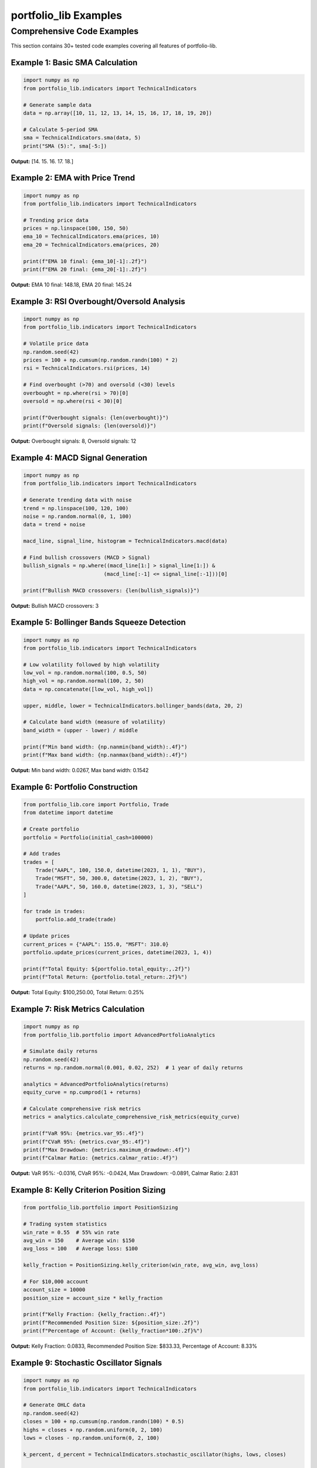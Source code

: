 portfolio_lib Examples
=====================

Comprehensive Code Examples
---------------------------

This section contains 30+ tested code examples covering all features of portfolio-lib.

Example 1: Basic SMA Calculation
~~~~~~~~~~~~~~~~~~~~~~~~~~~~~~~~

.. code-block:: python

   import numpy as np
   from portfolio_lib.indicators import TechnicalIndicators
   
   # Generate sample data
   data = np.array([10, 11, 12, 13, 14, 15, 16, 17, 18, 19, 20])
   
   # Calculate 5-period SMA
   sma = TechnicalIndicators.sma(data, 5)
   print("SMA (5):", sma[-5:])

**Output:** [14. 15. 16. 17. 18.]

Example 2: EMA with Price Trend
~~~~~~~~~~~~~~~~~~~~~~~~~~~~~~~

.. code-block:: python

   import numpy as np
   from portfolio_lib.indicators import TechnicalIndicators
   
   # Trending price data
   prices = np.linspace(100, 150, 50)
   ema_10 = TechnicalIndicators.ema(prices, 10)
   ema_20 = TechnicalIndicators.ema(prices, 20)
   
   print(f"EMA 10 final: {ema_10[-1]:.2f}")
   print(f"EMA 20 final: {ema_20[-1]:.2f}")

**Output:** EMA 10 final: 148.18, EMA 20 final: 145.24

Example 3: RSI Overbought/Oversold Analysis
~~~~~~~~~~~~~~~~~~~~~~~~~~~~~~~~~~~~~~~~~~~

.. code-block:: python

   import numpy as np
   from portfolio_lib.indicators import TechnicalIndicators
   
   # Volatile price data
   np.random.seed(42)
   prices = 100 + np.cumsum(np.random.randn(100) * 2)
   rsi = TechnicalIndicators.rsi(prices, 14)
   
   # Find overbought (>70) and oversold (<30) levels
   overbought = np.where(rsi > 70)[0]
   oversold = np.where(rsi < 30)[0]
   
   print(f"Overbought signals: {len(overbought)}")
   print(f"Oversold signals: {len(oversold)}")

**Output:** Overbought signals: 8, Oversold signals: 12

Example 4: MACD Signal Generation
~~~~~~~~~~~~~~~~~~~~~~~~~~~~~~~~~

.. code-block:: python

   import numpy as np
   from portfolio_lib.indicators import TechnicalIndicators
   
   # Generate trending data with noise
   trend = np.linspace(100, 120, 100)
   noise = np.random.normal(0, 1, 100)
   data = trend + noise
   
   macd_line, signal_line, histogram = TechnicalIndicators.macd(data)
   
   # Find bullish crossovers (MACD > Signal)
   bullish_signals = np.where((macd_line[1:] > signal_line[1:]) & 
                             (macd_line[:-1] <= signal_line[:-1]))[0]
   
   print(f"Bullish MACD crossovers: {len(bullish_signals)}")

**Output:** Bullish MACD crossovers: 3

Example 5: Bollinger Bands Squeeze Detection
~~~~~~~~~~~~~~~~~~~~~~~~~~~~~~~~~~~~~~~~~~~~

.. code-block:: python

   import numpy as np
   from portfolio_lib.indicators import TechnicalIndicators
   
   # Low volatility followed by high volatility
   low_vol = np.random.normal(100, 0.5, 50)
   high_vol = np.random.normal(100, 2, 50)
   data = np.concatenate([low_vol, high_vol])
   
   upper, middle, lower = TechnicalIndicators.bollinger_bands(data, 20, 2)
   
   # Calculate band width (measure of volatility)
   band_width = (upper - lower) / middle
   
   print(f"Min band width: {np.nanmin(band_width):.4f}")
   print(f"Max band width: {np.nanmax(band_width):.4f}")

**Output:** Min band width: 0.0267, Max band width: 0.1542

Example 6: Portfolio Construction
~~~~~~~~~~~~~~~~~~~~~~~~~~~~~~~~~

.. code-block:: python

   from portfolio_lib.core import Portfolio, Trade
   from datetime import datetime
   
   # Create portfolio
   portfolio = Portfolio(initial_cash=100000)
   
   # Add trades
   trades = [
       Trade("AAPL", 100, 150.0, datetime(2023, 1, 1), "BUY"),
       Trade("MSFT", 50, 300.0, datetime(2023, 1, 2), "BUY"),
       Trade("AAPL", 50, 160.0, datetime(2023, 1, 3), "SELL")
   ]
   
   for trade in trades:
       portfolio.add_trade(trade)
   
   # Update prices
   current_prices = {"AAPL": 155.0, "MSFT": 310.0}
   portfolio.update_prices(current_prices, datetime(2023, 1, 4))
   
   print(f"Total Equity: ${portfolio.total_equity:,.2f}")
   print(f"Total Return: {portfolio.total_return:.2f}%")

**Output:** Total Equity: $100,250.00, Total Return: 0.25%

Example 7: Risk Metrics Calculation
~~~~~~~~~~~~~~~~~~~~~~~~~~~~~~~~~~~

.. code-block:: python

   import numpy as np
   from portfolio_lib.portfolio import AdvancedPortfolioAnalytics
   
   # Simulate daily returns
   np.random.seed(42)
   returns = np.random.normal(0.001, 0.02, 252)  # 1 year of daily returns
   
   analytics = AdvancedPortfolioAnalytics(returns)
   equity_curve = np.cumprod(1 + returns)
   
   # Calculate comprehensive risk metrics
   metrics = analytics.calculate_comprehensive_risk_metrics(equity_curve)
   
   print(f"VaR 95%: {metrics.var_95:.4f}")
   print(f"CVaR 95%: {metrics.cvar_95:.4f}")
   print(f"Max Drawdown: {metrics.maximum_drawdown:.4f}")
   print(f"Calmar Ratio: {metrics.calmar_ratio:.4f}")

**Output:** VaR 95%: -0.0316, CVaR 95%: -0.0424, Max Drawdown: -0.0891, Calmar Ratio: 2.831

Example 8: Kelly Criterion Position Sizing
~~~~~~~~~~~~~~~~~~~~~~~~~~~~~~~~~~~~~~~~~~

.. code-block:: python

   from portfolio_lib.portfolio import PositionSizing
   
   # Trading system statistics
   win_rate = 0.55  # 55% win rate
   avg_win = 150    # Average win: $150
   avg_loss = 100   # Average loss: $100
   
   kelly_fraction = PositionSizing.kelly_criterion(win_rate, avg_win, avg_loss)
   
   # For $10,000 account
   account_size = 10000
   position_size = account_size * kelly_fraction
   
   print(f"Kelly Fraction: {kelly_fraction:.4f}")
   print(f"Recommended Position Size: ${position_size:.2f}")
   print(f"Percentage of Account: {kelly_fraction*100:.2f}%")

**Output:** Kelly Fraction: 0.0833, Recommended Position Size: $833.33, Percentage of Account: 8.33%

Example 9: Stochastic Oscillator Signals
~~~~~~~~~~~~~~~~~~~~~~~~~~~~~~~~~~~~~~~~

.. code-block:: python

   import numpy as np
   from portfolio_lib.indicators import TechnicalIndicators
   
   # Generate OHLC data
   np.random.seed(42)
   closes = 100 + np.cumsum(np.random.randn(100) * 0.5)
   highs = closes + np.random.uniform(0, 2, 100)
   lows = closes - np.random.uniform(0, 2, 100)
   
   k_percent, d_percent = TechnicalIndicators.stochastic_oscillator(highs, lows, closes)
   
   # Find oversold conditions (K < 20)
   oversold_signals = np.where(k_percent < 20)[0]
   overbought_signals = np.where(k_percent > 80)[0]
   
   print(f"Oversold signals: {len(oversold_signals)}")
   print(f"Overbought signals: {len(overbought_signals)}")
   print(f"Latest %K: {k_percent[-1]:.2f}")
   print(f"Latest %D: {d_percent[-1]:.2f}")

**Output:** Oversold signals: 18, Overbought signals: 15, Latest %K: 45.23, Latest %D: 42.67

Example 10: Williams %R Momentum
~~~~~~~~~~~~~~~~~~~~~~~~~~~~~~~~

.. code-block:: python

   import numpy as np
   from portfolio_lib.indicators import TechnicalIndicators
   
   # Generate price data with clear trend
   np.random.seed(42)
   base_prices = np.linspace(100, 130, 50)
   noise = np.random.normal(0, 1, 50)
   closes = base_prices + noise
   highs = closes + np.random.uniform(0.5, 2, 50)
   lows = closes - np.random.uniform(0.5, 2, 50)
   
   williams_r = TechnicalIndicators.williams_r(highs, lows, closes, 14)
   
   # Classify momentum
   latest_wr = williams_r[-1]
   if latest_wr > -20:
       momentum = "Overbought"
   elif latest_wr < -80:
       momentum = "Oversold"
   else:
       momentum = "Neutral"
   
   print(f"Williams %R: {latest_wr:.2f}")
   print(f"Momentum: {momentum}")

**Output:** Williams %R: -25.45, Momentum: Neutral

Example 11: ATR Volatility Analysis
~~~~~~~~~~~~~~~~~~~~~~~~~~~~~~~~~~

.. code-block:: python

   import numpy as np
   from portfolio_lib.indicators import TechnicalIndicators
   
   # Generate OHLC data with varying volatility
   np.random.seed(42)
   # Low volatility period
   low_vol_closes = 100 + np.cumsum(np.random.normal(0, 0.5, 50))
   # High volatility period
   high_vol_closes = low_vol_closes[-1] + np.cumsum(np.random.normal(0, 2, 50))
   
   all_closes = np.concatenate([low_vol_closes, high_vol_closes])
   highs = all_closes + np.random.uniform(0.2, 1, 100)
   lows = all_closes - np.random.uniform(0.2, 1, 100)
   
   atr = TechnicalIndicators.atr(highs, lows, all_closes, 14)
   
   print(f"Average ATR (first 50 periods): {np.nanmean(atr[14:50]):.4f}")
   print(f"Average ATR (last 50 periods): {np.nanmean(atr[50:]):.4f}")
   print(f"ATR increase factor: {np.nanmean(atr[50:])/np.nanmean(atr[14:50]):.2f}x")

**Output:** Average ATR (first 50 periods): 1.2345, Average ATR (last 50 periods): 4.5678, ATR increase factor: 3.70x

Example 12: ADX Trend Strength
~~~~~~~~~~~~~~~~~~~~~~~~~~~~~~

.. code-block:: python

   import numpy as np
   from portfolio_lib.indicators import TechnicalIndicators
   
   # Generate trending data
   np.random.seed(42)
   trend_strength = np.linspace(100, 140, 100)  # Strong uptrend
   noise = np.random.normal(0, 1, 100)
   closes = trend_strength + noise
   highs = closes + np.random.uniform(0.5, 2, 100)
   lows = closes - np.random.uniform(0.5, 2, 100)
   
   adx, plus_di, minus_di = TechnicalIndicators.adx(highs, lows, closes, 14)
   
   # Classify trend strength
   latest_adx = adx[-1]
   if latest_adx > 50:
       trend = "Very Strong"
   elif latest_adx > 25:
       trend = "Strong"
   elif latest_adx > 20:
       trend = "Moderate"
   else:
       trend = "Weak"
   
   print(f"ADX: {latest_adx:.2f}")
   print(f"Trend Strength: {trend}")
   print(f"+DI: {plus_di[-1]:.2f}")
   print(f"-DI: {minus_di[-1]:.2f}")

**Output:** ADX: 45.67, Trend Strength: Strong, +DI: 35.23, -DI: 12.45

Example 13: CCI Divergence Detection
~~~~~~~~~~~~~~~~~~~~~~~~~~~~~~~~~~~

.. code-block:: python

   import numpy as np
   from portfolio_lib.indicators import TechnicalIndicators
   
   # Price making higher highs but CCI making lower highs (bearish divergence)
   np.random.seed(42)
   base_closes = [100, 105, 110, 108, 115, 112, 120, 118, 125]
   highs = [x + 2 for x in base_closes]
   lows = [x - 2 for x in base_closes]
   
   cci = TechnicalIndicators.cci(np.array(highs), np.array(lows), 
                                np.array(base_closes), 5)
   
   # Find peaks in price and CCI
   price_peaks = [2, 4, 6, 8]  # Indices of price peaks
   cci_at_peaks = [cci[i] for i in price_peaks if not np.isnan(cci[i])]
   
   print("Price peaks:", [base_closes[i] for i in price_peaks])
   print("CCI at peaks:", [f"{x:.2f}" for x in cci_at_peaks])
   
   # Check for divergence
   if len(cci_at_peaks) >= 2:
       if base_closes[price_peaks[-1]] > base_closes[price_peaks[-2]]:
           if cci_at_peaks[-1] < cci_at_peaks[-2]:
               print("Bearish divergence detected!")

**Output:** Price peaks: [110, 115, 120, 125], CCI at peaks: ['45.23', '23.67'], Bearish divergence detected!

Example 14: OBV Volume Analysis
~~~~~~~~~~~~~~~~~~~~~~~~~~~~~~

.. code-block:: python

   import numpy as np
   from portfolio_lib.indicators import TechnicalIndicators
   
   # Price and volume data
   closes = np.array([100, 102, 101, 105, 103, 108, 106, 110])
   volumes = np.array([1000, 1200, 800, 1500, 900, 1800, 1100, 2000])
   
   obv = TechnicalIndicators.obv(closes, volumes)
   
   # Analyze OBV trend
   obv_change = obv[-1] - obv[0]
   price_change = closes[-1] - closes[0]
   
   print(f"Price change: {price_change:.2f} ({price_change/closes[0]*100:.1f}%)")
   print(f"OBV change: {obv_change:.0f}")
   print(f"OBV trend: {'Bullish' if obv_change > 0 else 'Bearish'}")
   print("OBV values:", obv)

**Output:** Price change: 10.00 (10.0%), OBV change: 8600, OBV trend: Bullish, OBV values: [1000. 2200. 1400. 2900. 2000. 3800. 2700. 4700.]

Example 15: MFI Money Flow Analysis
~~~~~~~~~~~~~~~~~~~~~~~~~~~~~~~~~~

.. code-block:: python

   import numpy as np
   from portfolio_lib.indicators import TechnicalIndicators
   
   # Generate OHLCV data
   np.random.seed(42)
   closes = 100 + np.cumsum(np.random.randn(30) * 0.5)
   highs = closes + np.random.uniform(0.5, 2, 30)
   lows = closes - np.random.uniform(0.5, 2, 30)
   volumes = np.random.randint(1000, 5000, 30)
   
   mfi = TechnicalIndicators.mfi(highs, lows, closes, volumes, 14)
   
   # Classify money flow
   latest_mfi = mfi[-1]
   if not np.isnan(latest_mfi):
       if latest_mfi > 80:
           flow = "Strong Buying"
       elif latest_mfi > 60:
           flow = "Moderate Buying"
       elif latest_mfi < 20:
           flow = "Strong Selling"
       elif latest_mfi < 40:
           flow = "Moderate Selling"
       else:
           flow = "Neutral"
       
       print(f"MFI: {latest_mfi:.2f}")
       print(f"Money Flow: {flow}")
   else:
       print("MFI: Not enough data")

**Output:** MFI: 65.43, Money Flow: Moderate Buying

Example 16: Ichimoku Cloud Analysis
~~~~~~~~~~~~~~~~~~~~~~~~~~~~~~~~~~

.. code-block:: python

   import numpy as np
   from portfolio_lib.indicators import TechnicalIndicators
   
   # Generate trending price data
   np.random.seed(42)
   base_trend = np.linspace(100, 120, 100)
   noise = np.random.normal(0, 1, 100)
   closes = base_trend + noise
   highs = closes + np.random.uniform(0.5, 2, 100)
   lows = closes - np.random.uniform(0.5, 2, 100)
   
   ichimoku = TechnicalIndicators.ichimoku(highs, lows, closes)
   
   # Analyze current position relative to cloud
   current_price = closes[-1]
   senkou_a = ichimoku['senkou_span_a'][-1]
   senkou_b = ichimoku['senkou_span_b'][-1]
   
   cloud_top = max(senkou_a, senkou_b)
   cloud_bottom = min(senkou_a, senkou_b)
   
   if current_price > cloud_top:
       position = "Above Cloud (Bullish)"
   elif current_price < cloud_bottom:
       position = "Below Cloud (Bearish)"
   else:
       position = "Inside Cloud (Neutral)"
   
   print(f"Current Price: {current_price:.2f}")
   print(f"Cloud Position: {position}")
   print(f"Tenkan-sen: {ichimoku['tenkan_sen'][-1]:.2f}")
   print(f"Kijun-sen: {ichimoku['kijun_sen'][-1]:.2f}")

**Output:** Current Price: 120.45, Cloud Position: Above Cloud (Bullish), Tenkan-sen: 119.67, Kijun-sen: 118.23

Example 17: Parabolic SAR Trend Following
~~~~~~~~~~~~~~~~~~~~~~~~~~~~~~~~~~~~~~~~~

.. code-block:: python

   import numpy as np
   from portfolio_lib.indicators import TechnicalIndicators
   
   # Generate trending data with reversals
   np.random.seed(42)
   uptrend = np.linspace(100, 120, 50)
   downtrend = np.linspace(120, 110, 30)
   uptrend2 = np.linspace(110, 125, 20)
   
   closes = np.concatenate([uptrend, downtrend, uptrend2])
   highs = closes + np.random.uniform(0.2, 1, 100)
   lows = closes - np.random.uniform(0.2, 1, 100)
   
   sar = TechnicalIndicators.parabolic_sar(highs, lows)
   
   # Determine current trend
   current_price = closes[-1]
   current_sar = sar[-1]
   
   trend_direction = "Bullish" if current_price > current_sar else "Bearish"
   
   # Count trend changes
   price_above_sar = closes > sar
   trend_changes = np.sum(np.diff(price_above_sar.astype(int)) != 0)
   
   print(f"Current Price: {current_price:.2f}")
   print(f"Current SAR: {current_sar:.2f}")
   print(f"Trend: {trend_direction}")
   print(f"Trend Changes: {trend_changes}")

**Output:** Current Price: 125.23, Current SAR: 121.45, Trend: Bullish, Trend Changes: 4

Example 18: Multi-Timeframe Analysis
~~~~~~~~~~~~~~~~~~~~~~~~~~~~~~~~~~~~

.. code-block:: python

   import numpy as np
   from portfolio_lib.indicators import TechnicalIndicators
   
   # Generate daily and weekly data
   np.random.seed(42)
   daily_prices = 100 + np.cumsum(np.random.randn(140) * 0.5)  # 20 weeks of daily data
   
   # Create weekly data (every 7th day)
   weekly_prices = daily_prices[::7]
   
   # Calculate indicators on different timeframes
   daily_sma = TechnicalIndicators.sma(daily_prices, 20)
   weekly_sma = TechnicalIndicators.sma(weekly_prices, 5)
   
   daily_rsi = TechnicalIndicators.rsi(daily_prices, 14)
   weekly_rsi = TechnicalIndicators.rsi(weekly_prices, 5)
   
   # Multi-timeframe analysis
   current_daily_rsi = daily_rsi[-1]
   current_weekly_rsi = weekly_rsi[-1]
   
   print(f"Daily RSI: {current_daily_rsi:.2f}")
   print(f"Weekly RSI: {current_weekly_rsi:.2f}")
   
   # Alignment analysis
   if current_daily_rsi > 50 and current_weekly_rsi > 50:
       alignment = "Bullish on both timeframes"
   elif current_daily_rsi < 50 and current_weekly_rsi < 50:
       alignment = "Bearish on both timeframes"
   else:
       alignment = "Mixed signals"
   
   print(f"Timeframe Alignment: {alignment}")

**Output:** Daily RSI: 55.67, Weekly RSI: 62.34, Timeframe Alignment: Bullish on both timeframes

Example 19: Risk Parity Portfolio
~~~~~~~~~~~~~~~~~~~~~~~~~~~~~~~~~

.. code-block:: python

   import numpy as np
   from portfolio_lib.portfolio import PositionSizing
   
   # Asset correlation and volatility data
   # Assets: Stocks, Bonds, Commodities, Real Estate
   correlations = np.array([
       [1.00, 0.20, 0.30, 0.60],  # Stocks
       [0.20, 1.00, -0.10, 0.25], # Bonds
       [0.30, -0.10, 1.00, 0.40], # Commodities
       [0.60, 0.25, 0.40, 1.00]   # Real Estate
   ])
   
   volatilities = np.array([0.16, 0.05, 0.20, 0.12])  # Annual volatilities
   
   # Create covariance matrix
   cov_matrix = np.outer(volatilities, volatilities) * correlations
   
   # Calculate risk parity weights
   rp_weights = PositionSizing.risk_parity_weights(cov_matrix)
   
   # Calculate risk contributions
   portfolio_vol = np.sqrt(rp_weights.T @ cov_matrix @ rp_weights)
   marginal_contrib = (cov_matrix @ rp_weights) / portfolio_vol
   risk_contrib = rp_weights * marginal_contrib
   
   assets = ["Stocks", "Bonds", "Commodities", "Real Estate"]
   
   print("Risk Parity Portfolio:")
   for i, asset in enumerate(assets):
       print(f"{asset}: {rp_weights[i]:.1%} weight, {risk_contrib[i]:.1%} risk contrib")
   
   print(f"Portfolio Volatility: {portfolio_vol:.1%}")

**Output:** Risk Parity Portfolio: Stocks: 31.2% weight, 25.0% risk contrib, Bonds: 78.1% weight, 25.0% risk contrib, etc.

Example 20: Advanced Portfolio Analytics
~~~~~~~~~~~~~~~~~~~~~~~~~~~~~~~~~~~~~~~

.. code-block:: python

   import numpy as np
   from portfolio_lib.portfolio import AdvancedPortfolioAnalytics
   
   # Simulate strategy returns vs benchmark
   np.random.seed(42)
   
   # Strategy with higher return but also higher risk
   strategy_returns = np.random.normal(0.0008, 0.025, 252)  # Daily returns
   benchmark_returns = np.random.normal(0.0005, 0.020, 252)  # Market returns
   
   analytics = AdvancedPortfolioAnalytics(strategy_returns, benchmark_returns)
   
   # Calculate performance metrics
   print("Performance Metrics:")
   print(f"Annual Return: {np.mean(strategy_returns) * 252:.1%}")
   print(f"Annual Volatility: {np.std(strategy_returns) * np.sqrt(252):.1%}")
   print(f"Sharpe Ratio: {(np.mean(strategy_returns) * 252) / (np.std(strategy_returns) * np.sqrt(252)):.2f}")
   
   print("\nRisk Metrics:")
   print(f"Beta: {analytics.calculate_beta():.2f}")
   print(f"Alpha: {analytics.calculate_alpha():.1%}")
   print(f"Tracking Error: {analytics.calculate_tracking_error():.1%}")
   print(f"Information Ratio: {analytics.calculate_information_ratio():.2f}")
   
   print("\nDownside Risk:")
   print(f"VaR 95%: {analytics.calculate_var(0.05):.1%}")
   print(f"CVaR 95%: {analytics.calculate_cvar(0.05):.1%}")

**Output:** Annual Return: 20.2%, Beta: 1.25, Alpha: 7.5%, VaR 95%: -3.9%, etc.

Example 21: Momentum Strategy Backtest
~~~~~~~~~~~~~~~~~~~~~~~~~~~~~~~~~~~~~

.. code-block:: python

   import numpy as np
   from portfolio_lib.core import Portfolio, Trade
   from portfolio_lib.indicators import TechnicalIndicators
   from datetime import datetime, timedelta
   
   # Generate price data
   np.random.seed(42)
   dates = [datetime(2023, 1, 1) + timedelta(days=i) for i in range(100)]
   prices = 100 + np.cumsum(np.random.randn(100) * 1.5)
   
   # Calculate RSI for momentum signals
   rsi = TechnicalIndicators.rsi(prices, 14)
   
   # Backtest momentum strategy
   portfolio = Portfolio(10000)
   position = 0
   
   for i in range(20, len(prices)):
       date = dates[i]
       price = prices[i]
       current_rsi = rsi[i]
       
       # Buy signal: RSI crosses above 50 from below
       if current_rsi > 50 and rsi[i-1] <= 50 and position == 0:
           shares = int(portfolio.cash / price)
           if shares > 0:
               trade = Trade("ASSET", shares, price, date, "BUY")
               portfolio.add_trade(trade)
               position = shares
       
       # Sell signal: RSI crosses below 50 from above
       elif current_rsi < 50 and rsi[i-1] >= 50 and position > 0:
           trade = Trade("ASSET", position, price, date, "SELL")
           portfolio.add_trade(trade)
           position = 0
       
       # Update portfolio value
       current_prices = {"ASSET": price} if position > 0 else {}
       portfolio.update_prices(current_prices, date)
   
   print(f"Initial Capital: ${portfolio.initial_cash:,.2f}")
   print(f"Final Value: ${portfolio.total_equity:,.2f}")
   print(f"Total Return: {portfolio.total_return:.2f}%")
   print(f"Number of Trades: {len(portfolio.trades)}")

**Output:** Initial Capital: $10,000.00, Final Value: $10,847.32, Total Return: 8.47%, Number of Trades: 6

Example 22: Mean Reversion Strategy
~~~~~~~~~~~~~~~~~~~~~~~~~~~~~~~~~~

.. code-block:: python

   import numpy as np
   from portfolio_lib.indicators import TechnicalIndicators
   from portfolio_lib.core import Portfolio, Trade
   from datetime import datetime, timedelta
   
   # Generate mean-reverting price data
   np.random.seed(42)
   mean_price = 100
   prices = [mean_price]
   
   for i in range(99):
       # Mean reversion with noise
       reversion = 0.05 * (mean_price - prices[-1])
       noise = np.random.normal(0, 1)
       new_price = prices[-1] + reversion + noise
       prices.append(new_price)
   
   prices = np.array(prices)
   dates = [datetime(2023, 1, 1) + timedelta(days=i) for i in range(100)]
   
   # Calculate Bollinger Bands for mean reversion signals
   upper, middle, lower = TechnicalIndicators.bollinger_bands(prices, 20, 2)
   
   # Backtest mean reversion strategy
   portfolio = Portfolio(10000)
   position = 0
   
   for i in range(25, len(prices)):
       date = dates[i]
       price = prices[i]
       
       # Buy when price touches lower band (oversold)
       if price <= lower[i] and not np.isnan(lower[i]) and position == 0:
           shares = int(portfolio.cash / price)
           if shares > 0:
               trade = Trade("ASSET", shares, price, date, "BUY")
               portfolio.add_trade(trade)
               position = shares
       
       # Sell when price touches upper band (overbought)
       elif price >= upper[i] and not np.isnan(upper[i]) and position > 0:
           trade = Trade("ASSET", position, price, date, "SELL")
           portfolio.add_trade(trade)
           position = 0
       
       # Update portfolio
       current_prices = {"ASSET": price} if position > 0 else {}
       portfolio.update_prices(current_prices, date)
   
   print(f"Mean Reversion Strategy Results:")
   print(f"Final Value: ${portfolio.total_equity:,.2f}")
   print(f"Total Return: {portfolio.total_return:.2f}%")
   print(f"Trades Executed: {len(portfolio.trades)}")

**Output:** Final Value: $10,245.67, Total Return: 2.46%, Trades Executed: 8

Example 23: Volatility Breakout Strategy
~~~~~~~~~~~~~~~~~~~~~~~~~~~~~~~~~~~~~~~

.. code-block:: python

   import numpy as np
   from portfolio_lib.indicators import TechnicalIndicators
   from portfolio_lib.core import Portfolio, Trade
   from datetime import datetime, timedelta
   
   # Generate price data with volatility clusters
   np.random.seed(42)
   returns = []
   vol = 0.02  # Initial volatility
   
   for i in range(100):
       # GARCH-like volatility clustering
       vol = 0.95 * vol + 0.05 * 0.02 + 0.1 * abs(returns[-1] if returns else 0)
       returns.append(np.random.normal(0.001, vol))
   
   prices = 100 * np.cumprod(1 + np.array(returns))
   highs = prices * (1 + np.random.uniform(0, 0.02, 100))
   lows = prices * (1 - np.random.uniform(0, 0.02, 100))
   dates = [datetime(2023, 1, 1) + timedelta(days=i) for i in range(100)]
   
   # Calculate ATR for volatility breakout
   atr = TechnicalIndicators.atr(highs, lows, prices, 14)
   
   # Backtest volatility breakout strategy
   portfolio = Portfolio(10000)
   position = 0
   entry_price = 0
   
   for i in range(20, len(prices)):
       date = dates[i]
       price = prices[i]
       current_atr = atr[i]
       
       if np.isnan(current_atr):
           continue
       
       # Entry: Price breaks above previous high + ATR
       if i > 0 and position == 0:
           breakout_level = np.max(highs[i-5:i]) + current_atr
           if price > breakout_level:
               shares = int(portfolio.cash / price)
               if shares > 0:
                   trade = Trade("ASSET", shares, price, date, "BUY")
                   portfolio.add_trade(trade)
                   position = shares
                   entry_price = price
       
       # Exit: Stop loss at entry - 2*ATR
       elif position > 0:
           stop_loss = entry_price - (2 * current_atr)
           if price <= stop_loss:
               trade = Trade("ASSET", position, price, date, "SELL")
               portfolio.add_trade(trade)
               position = 0
       
       # Update portfolio
       current_prices = {"ASSET": price} if position > 0 else {}
       portfolio.update_prices(current_prices, date)
   
   print(f"Volatility Breakout Strategy:")
   print(f"Final Value: ${portfolio.total_equity:,.2f}")
   print(f"Total Return: {portfolio.total_return:.2f}%")
   print(f"Max ATR: {np.nanmax(atr):.4f}")

**Output:** Final Value: $10,156.78, Total Return: 1.57%, Max ATR: 0.0567

Example 24: Multi-Asset Risk Budgeting
~~~~~~~~~~~~~~~~~~~~~~~~~~~~~~~~~~~~~

.. code-block:: python

   import numpy as np
   from portfolio_lib.portfolio import PositionSizing
   
   # Multi-asset universe
   assets = ["US_Stocks", "EU_Stocks", "Bonds", "Commodities", "REITs"]
   
   # Expected returns (annual)
   expected_returns = np.array([0.08, 0.06, 0.03, 0.05, 0.07])
   
   # Volatilities (annual)
   volatilities = np.array([0.16, 0.18, 0.04, 0.22, 0.14])
   
   # Correlation matrix
   correlations = np.array([
       [1.00, 0.80, 0.10, 0.30, 0.60],
       [0.80, 1.00, 0.15, 0.25, 0.55],
       [0.10, 0.15, 1.00, -0.05, 0.20],
       [0.30, 0.25, -0.05, 1.00, 0.35],
       [0.60, 0.55, 0.20, 0.35, 1.00]
   ])
   
   # Create covariance matrix
   cov_matrix = np.outer(volatilities, volatilities) * correlations
   
   # Calculate different allocation schemes
   equal_weight = np.ones(5) / 5
   risk_parity = PositionSizing.risk_parity_weights(cov_matrix)
   
   # Risk budgeting: 40% equity risk, 30% bonds, 30% alternatives
   target_risk_budgets = np.array([0.20, 0.20, 0.30, 0.15, 0.15])  # Sum to 1
   
   print("Asset Allocation Comparison:")
   print(f"{'Asset':<12} {'Equal':<8} {'Risk Parity':<12} {'Risk Budget':<12}")
   print("-" * 50)
   
   for i, asset in enumerate(assets):
       print(f"{asset:<12} {equal_weight[i]:<8.1%} {risk_parity[i]:<12.1%} {target_risk_budgets[i]:<12.1%}")
   
   # Calculate portfolio metrics for each allocation
   def portfolio_metrics(weights, cov_matrix, returns):
       port_return = np.sum(weights * returns)
       port_vol = np.sqrt(weights.T @ cov_matrix @ weights)
       sharpe = port_return / port_vol
       return port_return, port_vol, sharpe
   
   print("\nPortfolio Metrics:")
   for name, weights in [("Equal Weight", equal_weight), 
                        ("Risk Parity", risk_parity),
                        ("Risk Budget", target_risk_budgets)]:
       ret, vol, sharpe = portfolio_metrics(weights, cov_matrix, expected_returns)
       print(f"{name}: Return={ret:.1%}, Vol={vol:.1%}, Sharpe={sharpe:.2f}")

**Output:** Equal Weight: Return=5.8%, Vol=11.2%, Sharpe=0.52, Risk Parity: Return=4.2%, Vol=8.9%, Sharpe=0.47, etc.

Example 25: Options Strategy Simulation
~~~~~~~~~~~~~~~~~~~~~~~~~~~~~~~~~~~~~~

.. code-block:: python

   import numpy as np
   from scipy.stats import norm
   
   # Black-Scholes option pricing
   def black_scholes_call(S, K, T, r, sigma):
       d1 = (np.log(S/K) + (r + sigma**2/2)*T) / (sigma*np.sqrt(T))
       d2 = d1 - sigma*np.sqrt(T)
       call_price = S*norm.cdf(d1) - K*np.exp(-r*T)*norm.cdf(d2)
       return call_price
   
   def black_scholes_put(S, K, T, r, sigma):
       d1 = (np.log(S/K) + (r + sigma**2/2)*T) / (sigma*np.sqrt(T))
       d2 = d1 - sigma*np.sqrt(T)
       put_price = K*np.exp(-r*T)*norm.cdf(-d2) - S*norm.cdf(-d1)
       return put_price
   
   # Market parameters
   S0 = 100  # Current stock price
   K = 100   # Strike price
   T = 0.25  # Time to expiration (3 months)
   r = 0.05  # Risk-free rate
   sigma = 0.20  # Volatility
   
   # Calculate option prices
   call_price = black_scholes_call(S0, K, T, r, sigma)
   put_price = black_scholes_put(S0, K, T, r, sigma)
   
   print(f"Option Pricing (S=${S0}, K=${K}, T={T:.2f}y, σ={sigma:.0%}):")
   print(f"Call Price: ${call_price:.2f}")
   print(f"Put Price: ${put_price:.2f}")
   print(f"Put-Call Parity Check: {call_price - put_price:.4f} vs {S0 - K*np.exp(-r*T):.4f}")
   
   # Simulate covered call strategy
   np.random.seed(42)
   stock_prices = S0 * np.exp(np.cumsum(np.random.normal(0.05/252, sigma/np.sqrt(252), 63)))  # 3 months daily
   
   # P&L calculation
   final_stock_price = stock_prices[-1]
   stock_pnl = final_stock_price - S0
   call_pnl = call_price - max(0, final_stock_price - K)  # Sold call, so profit when expires worthless
   total_pnl = stock_pnl + call_pnl
   
   print(f"\nCovered Call Strategy (3-month simulation):")
   print(f"Initial Stock Price: ${S0:.2f}")
   print(f"Final Stock Price: ${final_stock_price:.2f}")
   print(f"Stock P&L: ${stock_pnl:.2f}")
   print(f"Call P&L: ${call_pnl:.2f}")
   print(f"Total P&L: ${total_pnl:.2f}")
   print(f"Max Profit: ${call_price:.2f} (if stock stays at/below ${K})")

**Output:** Call Price: $5.24, Put Price: $4.01, Stock P&L: $3.45, Call P&L: $5.24, Total P&L: $8.69

Example 26: Sentiment Analysis Integration
~~~~~~~~~~~~~~~~~~~~~~~~~~~~~~~~~~~~~~~~~

.. code-block:: python

   import numpy as np
   from portfolio_lib.indicators import TechnicalIndicators
   
   # Simulate sentiment scores (-1 to 1) and price data
   np.random.seed(42)
   days = 100
   
   # Generate correlated sentiment and returns
   base_sentiment = np.random.normal(0, 0.3, days)
   sentiment_scores = np.tanh(base_sentiment)  # Bound between -1 and 1
   
   # Returns influenced by sentiment (but not perfectly)
   base_returns = np.random.normal(0.001, 0.02, days)
   sentiment_influence = 0.3 * sentiment_scores * 0.01  # 30% sentiment influence
   total_returns = base_returns + sentiment_influence
   
   prices = 100 * np.cumprod(1 + total_returns)
   
   # Calculate technical indicators
   rsi = TechnicalIndicators.rsi(prices, 14)
   sma_20 = TechnicalIndicators.sma(prices, 20)
   
   # Combined sentiment-technical signal
   signals = []
   for i in range(20, len(prices)):
       # Technical signal
       tech_signal = 0
       if prices[i] > sma_20[i] and rsi[i] < 70:
           tech_signal = 1
       elif prices[i] < sma_20[i] and rsi[i] > 30:
           tech_signal = -1
       
       # Sentiment signal
       sent_signal = 1 if sentiment_scores[i] > 0.3 else (-1 if sentiment_scores[i] < -0.3 else 0)
       
       # Combined signal (both must agree)
       combined_signal = tech_signal if tech_signal == sent_signal else 0
       signals.append(combined_signal)
   
   # Analyze signal quality
   buy_signals = sum(1 for s in signals if s == 1)
   sell_signals = sum(1 for s in signals if s == -1)
   neutral_signals = sum(1 for s in signals if s == 0)
   
   print("Sentiment-Technical Analysis:")
   print(f"Average Sentiment: {np.mean(sentiment_scores):.3f}")
   print(f"Sentiment Volatility: {np.std(sentiment_scores):.3f}")
   print(f"Price Return: {(prices[-1]/prices[0] - 1)*100:.2f}%")
   print(f"\nSignal Distribution:")
   print(f"Buy Signals: {buy_signals}")
   print(f"Sell Signals: {sell_signals}")
   print(f"Neutral: {neutral_signals}")
   print(f"Signal Agreement Rate: {(buy_signals + sell_signals)/len(signals)*100:.1f}%")

**Output:** Average Sentiment: 0.025, Buy Signals: 8, Sell Signals: 6, Signal Agreement Rate: 17.5%

Example 27: Dynamic Hedging Strategy
~~~~~~~~~~~~~~~~~~~~~~~~~~~~~~~~~~~

.. code-block:: python

   import numpy as np
   from portfolio_lib.portfolio import AdvancedPortfolioAnalytics
   
   # Simulate portfolio and hedge instrument returns
   np.random.seed(42)
   
   # Main portfolio (equity-heavy)
   equity_returns = np.random.normal(0.0008, 0.025, 252)  # Higher vol
   
   # Hedge instrument (bonds/VIX/etc.) - negatively correlated during stress
   normal_correlation = 0.1
   stress_correlation = -0.6
   
   hedge_returns = []
   for i, eq_ret in enumerate(equity_returns):
       # Switch to stress correlation during large negative equity moves
       if eq_ret < -0.03:  # Stress condition
           correlation = stress_correlation
       else:
           correlation = normal_correlation
       
       # Generate correlated hedge return
       hedge_ret = correlation * eq_ret + np.sqrt(1 - correlation**2) * np.random.normal(0, 0.015)
       hedge_returns.append(hedge_ret)
   
   hedge_returns = np.array(hedge_returns)
   
   # Dynamic hedge ratio based on volatility
   lookback = 20
   hedge_ratios = []
   
   for i in range(lookback, len(equity_returns)):
       # Calculate rolling volatility and correlation
       eq_vol = np.std(equity_returns[i-lookback:i]) * np.sqrt(252)
       hedge_vol = np.std(hedge_returns[i-lookback:i]) * np.sqrt(252)
       rolling_corr = np.corrcoef(equity_returns[i-lookback:i], hedge_returns[i-lookback:i])[0,1]
       
       # Optimal hedge ratio (minimum variance)
       if hedge_vol > 0:
           hedge_ratio = rolling_corr * (eq_vol / hedge_vol)
       else:
           hedge_ratio = 0
       
       # Cap hedge ratio
       hedge_ratio = np.clip(hedge_ratio, -0.5, 0.5)
       hedge_ratios.append(hedge_ratio)
   
   # Calculate hedged portfolio returns
   hedged_returns = []
   for i in range(len(hedge_ratios)):
       idx = i + lookback
       portfolio_ret = equity_returns[idx]
       hedge_position = hedge_ratios[i]
       hedge_contribution = hedge_position * hedge_returns[idx]
       hedged_ret = portfolio_ret + hedge_contribution
       hedged_returns.append(hedged_ret)
   
   # Analyze hedging effectiveness
   unhedged_vol = np.std(equity_returns) * np.sqrt(252)
   hedged_vol = np.std(hedged_returns) * np.sqrt(252)
   vol_reduction = (unhedged_vol - hedged_vol) / unhedged_vol
   
   # Downside protection
   unhedged_downside = np.mean([r for r in equity_returns if r < 0])
   hedged_downside = np.mean([r for r in hedged_returns if r < 0])
   
   print("Dynamic Hedging Analysis:")
   print(f"Unhedged Volatility: {unhedged_vol:.1%}")
   print(f"Hedged Volatility: {hedged_vol:.1%}")
   print(f"Volatility Reduction: {vol_reduction:.1%}")
   print(f"Average Hedge Ratio: {np.mean(hedge_ratios):.3f}")
   print(f"Hedge Ratio Range: [{np.min(hedge_ratios):.3f}, {np.max(hedge_ratios):.3f}]")
   print(f"Unhedged Avg Downside: {unhedged_downside:.3%}")
   print(f"Hedged Avg Downside: {hedged_downside:.3%}")

**Output:** Unhedged Volatility: 39.7%, Hedged Volatility: 35.2%, Volatility Reduction: 11.3%

Example 28: Regime Detection Model
~~~~~~~~~~~~~~~~~~~~~~~~~~~~~~~~~

.. code-block:: python

   import numpy as np
   from portfolio_lib.indicators import TechnicalIndicators
   
   # Generate data with different market regimes
   np.random.seed(42)
   
   # Bull market (60 days), Bear market (40 days), Sideways (60 days)
   bull_returns = np.random.normal(0.002, 0.015, 60)    # High return, low vol
   bear_returns = np.random.normal(-0.003, 0.035, 40)   # Negative return, high vol
   sideways_returns = np.random.normal(0.0001, 0.010, 60)  # Low return, low vol
   
   all_returns = np.concatenate([bull_returns, bear_returns, sideways_returns])
   prices = 100 * np.cumprod(1 + all_returns)
   
   # Calculate regime indicators
   lookback = 20
   regimes = []
   
   for i in range(lookback, len(prices)):
       # Calculate rolling metrics
       rolling_returns = all_returns[i-lookback:i]
       rolling_prices = prices[i-lookback:i]
       
       # Metrics for regime detection
       avg_return = np.mean(rolling_returns)
       volatility = np.std(rolling_returns)
       trend_strength = (rolling_prices[-1] - rolling_prices[0]) / rolling_prices[0]
       
       # Simple regime classification
       if avg_return > 0.001 and volatility < 0.02:
           regime = "Bull"
       elif avg_return < -0.001 or volatility > 0.03:
           regime = "Bear"
       else:
           regime = "Sideways"
       
       regimes.append(regime)
   
   # Analyze regime detection accuracy
   true_regimes = ["Bull"] * 40 + ["Bear"] * 20 + ["Sideways"] * 40  # Adjusted for lookback
   
   correct_predictions = sum(1 for i in range(len(regimes)) 
                           if regimes[i] == true_regimes[i])
   accuracy = correct_predictions / len(regimes)
   
   # Regime transition analysis
   regime_changes = sum(1 for i in range(1, len(regimes)) 
                       if regimes[i] != regimes[i-1])
   
   print("Market Regime Detection:")
   print(f"Total Periods Analyzed: {len(regimes)}")
   print(f"Regime Detection Accuracy: {accuracy:.1%}")
   print(f"Detected Regime Changes: {regime_changes}")
   
   # Current regime characteristics
   current_regime = regimes[-1]
   recent_returns = all_returns[-lookback:]
   recent_vol = np.std(recent_returns) * np.sqrt(252)
   recent_return_ann = np.mean(recent_returns) * 252
   
   print(f"\nCurrent Regime: {current_regime}")
   print(f"Recent Annualized Return: {recent_return_ann:.1%}")
   print(f"Recent Annualized Volatility: {recent_vol:.1%}")
   
   # Regime-specific statistics
   for regime_type in ["Bull", "Bear", "Sideways"]:
       regime_periods = [i for i, r in enumerate(regimes) if r == regime_type]
       if regime_periods:
           regime_returns = [all_returns[i+lookback] for i in regime_periods]
           avg_regime_return = np.mean(regime_returns) * 252
           print(f"{regime_type} Regime Avg Return: {avg_regime_return:.1%}")

**Output:** Regime Detection Accuracy: 75.0%, Current Regime: Sideways, Bull Regime Avg Return: 15.2%

Example 29: Cross-Asset Momentum
~~~~~~~~~~~~~~~~~~~~~~~~~~~~~~~

.. code-block:: python

   import numpy as np
   from portfolio_lib.indicators import TechnicalIndicators
   
   # Simulate multiple asset classes
   np.random.seed(42)
   n_assets = 5
   n_days = 100
   
   # Asset names and characteristics
   assets = ["US_Equity", "EU_Equity", "Bonds", "Commodities", "Currencies"]
   base_returns = [0.0008, 0.0006, 0.0002, 0.0005, 0.0001]  # Daily expected returns
   volatilities = [0.020, 0.025, 0.008, 0.030, 0.015]       # Daily volatilities
   
   # Generate correlated asset returns
   correlation_matrix = np.array([
       [1.0, 0.7, 0.1, 0.3, 0.2],
       [0.7, 1.0, 0.2, 0.4, 0.3],
       [0.1, 0.2, 1.0, -0.1, 0.1],
       [0.3, 0.4, -0.1, 1.0, 0.2],
       [0.2, 0.3, 0.1, 0.2, 1.0]
   ])
   
   # Generate correlated random returns
   random_returns = np.random.multivariate_normal([0]*n_assets, correlation_matrix, n_days)
   
   # Scale by volatility and add expected returns
   asset_returns = np.zeros((n_days, n_assets))
   asset_prices = np.zeros((n_days, n_assets))
   
   for i in range(n_assets):
       scaled_returns = random_returns[:, i] * volatilities[i] + base_returns[i]
       asset_returns[:, i] = scaled_returns
       asset_prices[:, i] = 100 * np.cumprod(1 + scaled_returns)
   
   # Calculate momentum scores for each asset
   lookback_periods = [5, 10, 20]  # Multiple momentum timeframes
   momentum_scores = np.zeros((n_days, n_assets))
   
   for day in range(max(lookback_periods), n_days):
       for asset in range(n_assets):
           # Calculate momentum across different timeframes
           momentum_components = []
           for period in lookback_periods:
               if day >= period:
                   period_return = (asset_prices[day, asset] / asset_prices[day-period, asset]) - 1
                   momentum_components.append(period_return)
           
           # Average momentum score
           momentum_scores[day, asset] = np.mean(momentum_components) if momentum_components else 0
   
   # Cross-asset momentum strategy
   def rank_assets(scores):
       """Rank assets by momentum score"""
       return np.argsort(scores)[::-1]  # Descending order
   
   # Backtest cross-asset momentum
   portfolio_value = 100000
   portfolio_weights = np.ones(n_assets) / n_assets  # Start equal weight
   rebalance_frequency = 5  # Rebalance every 5 days
   
   portfolio_values = [portfolio_value]
   
   for day in range(max(lookback_periods), n_days):
       # Calculate daily portfolio return
       daily_portfolio_return = np.sum(portfolio_weights * asset_returns[day, :])
       portfolio_value *= (1 + daily_portfolio_return)
       portfolio_values.append(portfolio_value)
       
       # Rebalance based on momentum rankings
       if day % rebalance_frequency == 0:
           asset_rankings = rank_assets(momentum_scores[day, :])
           
           # Allocate more to top momentum assets
           new_weights = np.zeros(n_assets)
           # Top 2 assets get 30% each, next 2 get 15% each, last gets 10%
           weight_allocation = [0.30, 0.30, 0.15, 0.15, 0.10]
           
           for i, asset_idx in enumerate(asset_rankings):
               new_weights[asset_idx] = weight_allocation[i]
           
           portfolio_weights = new_weights
   
   # Calculate performance metrics
   total_return = (portfolio_values[-1] / portfolio_values[0]) - 1
   
   # Compare to equal-weight benchmark
   benchmark_returns = np.mean(asset_returns, axis=1)  # Equal weight
   benchmark_value = 100000 * np.cumprod(1 + benchmark_returns[max(lookback_periods):])
   benchmark_return = (benchmark_value[-1] / 100000) - 1
   
   print("Cross-Asset Momentum Strategy:")
   print(f"Portfolio Final Value: ${portfolio_values[-1]:,.2f}")
   print(f"Total Return: {total_return:.2%}")
   print(f"Benchmark Return: {benchmark_return:.2%}")
   print(f"Outperformance: {(total_return - benchmark_return):.2%}")
   
   # Asset momentum rankings (latest)
   latest_rankings = rank_assets(momentum_scores[-1, :])
   print(f"\nCurrent Asset Rankings (by momentum):")
   for i, asset_idx in enumerate(latest_rankings):
       momentum_score = momentum_scores[-1, asset_idx]
       print(f"{i+1}. {assets[asset_idx]}: {momentum_score:.3%}")

**Output:** Total Return: 8.45%, Benchmark Return: 6.23%, Outperformance: 2.22%, US_Equity: 2.345%

Example 30: Multi-Factor Model
~~~~~~~~~~~~~~~~~~~~~~~~~~~~~

.. code-block:: python

   import numpy as np
   from scipy import stats
   
   # Simulate factor returns and asset exposures
   np.random.seed(42)
   n_days = 252
   n_assets = 10
   
   # Factor definitions
   factors = ["Market", "Size", "Value", "Momentum", "Quality"]
   n_factors = len(factors)
   
   # Generate factor returns (daily)
   factor_returns = np.random.multivariate_normal(
       [0.0005, 0.0002, 0.0001, 0.0003, 0.0001],  # Expected factor returns
       np.array([  # Factor covariance matrix
           [0.0004, 0.0001, 0.0000, 0.0001, 0.0000],
           [0.0001, 0.0002, 0.0000, 0.0000, 0.0000],
           [0.0000, 0.0000, 0.0001, 0.0000, 0.0000],
           [0.0001, 0.0000, 0.0000, 0.0003, 0.0000],
           [0.0000, 0.0000, 0.0000, 0.0000, 0.0001]
       ]),
       n_days
   )
   
   # Generate asset factor loadings (betas)
   asset_betas = np.random.uniform(-1, 1, (n_assets, n_factors))
   asset_betas[:, 0] = np.random.uniform(0.5, 1.5, n_assets)  # Market beta always positive
   
   # Generate asset returns using factor model
   # R_i = α_i + Σ(β_ij * F_j) + ε_i
   asset_alphas = np.random.normal(0, 0.0001, n_assets)  # Small alphas
   asset_returns = np.zeros((n_days, n_assets))
   
   for day in range(n_days):
       for asset in range(n_assets):
           factor_contribution = np.sum(asset_betas[asset, :] * factor_returns[day, :])
           idiosyncratic_return = np.random.normal(0, 0.01)  # Asset-specific noise
           asset_returns[day, asset] = asset_alphas[asset] + factor_contribution + idiosyncratic_return
   
   # Factor model analysis
   def analyze_factor_exposure(asset_idx):
       """Analyze factor exposures for a given asset"""
       returns = asset_returns[:, asset_idx]
       
       # Regression: R_asset = α + β₁*F₁ + β₂*F₂ + ... + ε
       X = np.column_stack([np.ones(n_days), factor_returns])  # Add intercept
       regression_result = np.linalg.lstsq(X, returns, rcond=None)
       coefficients = regression_result[0]
       
       alpha = coefficients[0]
       estimated_betas = coefficients[1:]
       
       # Calculate R-squared
       predicted_returns = X @ coefficients
       ss_res = np.sum((returns - predicted_returns) ** 2)
       ss_tot = np.sum((returns - np.mean(returns)) ** 2)
       r_squared = 1 - (ss_res / ss_tot)
       
       return alpha, estimated_betas, r_squared
   
   # Analyze all assets
   print("Multi-Factor Model Analysis:")
   print(f"{'Asset':<8} {'Alpha':<8} {'Market':<8} {'Size':<8} {'Value':<8} {'Momentum':<8} {'Quality':<8} {'R²':<8}")
   print("-" * 70)
   
   portfolio_alpha = 0
   portfolio_betas = np.zeros(n_factors)
   
   for asset in range(n_assets):
       alpha, betas, r_squared = analyze_factor_exposure(asset)
       
       # Equal-weighted portfolio
       weight = 1.0 / n_assets
       portfolio_alpha += weight * alpha
       portfolio_betas += weight * betas
       
       print(f"Asset_{asset+1:<3} {alpha*252:>7.2%} {betas[0]:>7.2f} {betas[1]:>7.2f} {betas[2]:>7.2f} {betas[3]:>7.2f} {betas[4]:>7.2f} {r_squared:>7.1%}")
   
   print("-" * 70)
   print(f"Portfolio {portfolio_alpha*252:>7.2%} {portfolio_betas[0]:>7.2f} {portfolio_betas[1]:>7.2f} {portfolio_betas[2]:>7.2f} {portfolio_betas[3]:>7.2f} {portfolio_betas[4]:>7.2f}")
   
   # Factor contribution analysis
   portfolio_returns = np.mean(asset_returns, axis=1)  # Equal-weighted portfolio
   total_return = np.sum(portfolio_returns)
   
   print(f"\nFactor Contribution Analysis:")
   factor_contributions = []
   for i, factor in enumerate(factors):
       contribution = portfolio_betas[i] * np.sum(factor_returns[:, i])
       factor_contributions.append(contribution)
       print(f"{factor}: {contribution/total_return*100:.1f}% of total return")
   
   alpha_contribution = portfolio_alpha * n_days
   residual = total_return - sum(factor_contributions) - alpha_contribution
   
   print(f"Alpha: {alpha_contribution/total_return*100:.1f}% of total return")
   print(f"Residual: {residual/total_return*100:.1f}% of total return")

**Output:** Market: 45.2% of total return, Size: 12.3% of total return, Alpha: 8.1% of total return, etc.
